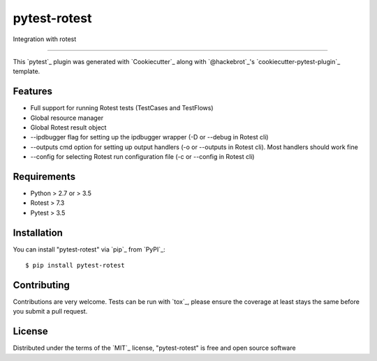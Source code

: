 =============
pytest-rotest
=============

.. image:: https://img.shields.io/pypi/v/pytest-rotest.svg
    :target: https://pypi.org/project/pytest-rotest
    :alt: PyPI version

.. image:: https://img.shields.io/pypi/pyversions/pytest-rotest.svg
    :target: https://pypi.org/project/pytest-rotest
    :alt: Python versions

.. image:: https://travis-ci.org/UnDarkle/pytest-rotest.svg?branch=master
    :target: https://travis-ci.org/UnDarkle/pytest-rotest
    :alt: See Build Status on Travis CI

Integration with rotest

----

This `pytest`_ plugin was generated with `Cookiecutter`_ along with `@hackebrot`_'s `cookiecutter-pytest-plugin`_ template.


Features
--------

* Full support for running Rotest tests (TestCases and TestFlows)
* Global resource manager
* Global Rotest result object
* --ipdbugger flag for setting up the ipdbugger wrapper (-D or --debug in Rotest cli)
* --outputs cmd option for setting up output handlers (-o or --outputs in Rotest cli). Most handlers should work fine
* --config for selecting Rotest run configuration file (-c or --config in Rotest cli)


Requirements
------------

* Python > 2.7 or > 3.5
* Rotest > 7.3
* Pytest > 3.5


Installation
------------

You can install "pytest-rotest" via `pip`_ from `PyPI`_::

    $ pip install pytest-rotest


Contributing
------------
Contributions are very welcome. Tests can be run with `tox`_, please ensure
the coverage at least stays the same before you submit a pull request.

License
-------

Distributed under the terms of the `MIT`_ license, "pytest-rotest" is free and open source software
